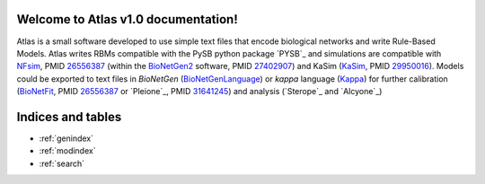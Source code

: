 Welcome to Atlas v1.0 documentation!
====================================

Atlas is a small software developed to use simple text files that encode biological networks and write Rule-Based Models. Atlas writes RBMs compatible with the PySB python package `PYSB`_ and simulations are compatible with `NFsim`_, PMID `26556387`_ (within the `BioNetGen2`_ software, PMID `27402907`_) and KaSim (`KaSim`_, PMID `29950016`_). Models could be exported to text files in *BioNetGen* (`BioNetGenLanguage`_) or *kappa* language (`Kappa`_) for further calibration (`BioNetFit`_, PMID `26556387`_ or `Pleione`_, PMID `31641245`_) and analysis (`Sterope`_ and `Alcyone`_)

Indices and tables
==================

* :ref:`genindex`
* :ref:`modindex`
* :ref:`search`

.. refs
.. _KaSim: https://github.com/Kappa-Dev/KaSim
.. _NFsim: https://github.com/RuleWorld/nfsim
.. _BioNetGen2: https://github.com/RuleWorld/bionetgen
.. _PISKaS: https://github.com/DLab/PISKaS
.. _BioNetFit: https://github.com/RuleWorld/BioNetFit
.. _SLURM: https://slurm.schedmd.com/

.. _Kappa: https://www.kappalanguage.org/
.. _BioNetGenLanguage: http://www.csb.pitt.edu/Faculty/Faeder/?page_id=409
.. _pandas: https://pandas.pydata.org/

.. _27402907: https://www.ncbi.nlm.nih.gov/pubmed/27402907
.. _26556387: https://www.ncbi.nlm.nih.gov/pubmed/26556387
.. _29950016: https://www.ncbi.nlm.nih.gov/pubmed/29950016
.. _29175206: https://www.ncbi.nlm.nih.gov/pubmed/29175206
.. _26556387: https://www.ncbi.nlm.nih.gov/pubmed/26556387
.. _31641245: https://www.ncbi.nlm.nih.gov/pubmed/31641245

.. _pleiades: https://github.com/glucksfall/pleiades
